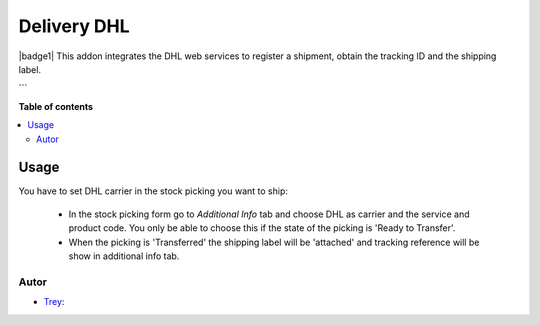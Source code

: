 ============
Delivery DHL
============

.. |badge2| image:: https://img.shields.io/badge/licence-AGPL--3-blue.png
    :target: http://www.gnu.org/licenses/agpl-3.0-standalone.html
    :alt: License: AGPL-3

|badge1|
This addon integrates the DHL web services to register a shipment, obtain the tracking ID and the shipping label.

```

**Table of contents**

.. contents::
   :local:

Usage
=====

You have to set DHL carrier in the stock picking you want to ship:

 * In the stock picking form go to *Additional Info* tab and choose DHL as carrier and the service and product code. You only be able to choose this if the state of the picking is 'Ready to Transfer'.

 * When the picking is 'Transferred' the shipping label will be 'attached' and tracking reference will be show in additional info tab.

Autor
~~~~~~~

* `Trey <https://www.trey.es>`_:
